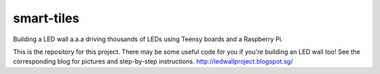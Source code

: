 smart-tiles
===========

Building a LED wall a.a.a driving thousands of LEDs using Teensy boards and a Raspberry Pi.

This is the repository for this project. There may be some useful code for you if you're building an LED wall too!
See the corresponding blog for pictures and step-by-step instructions. http://ledwallproject.blogspot.sg/
